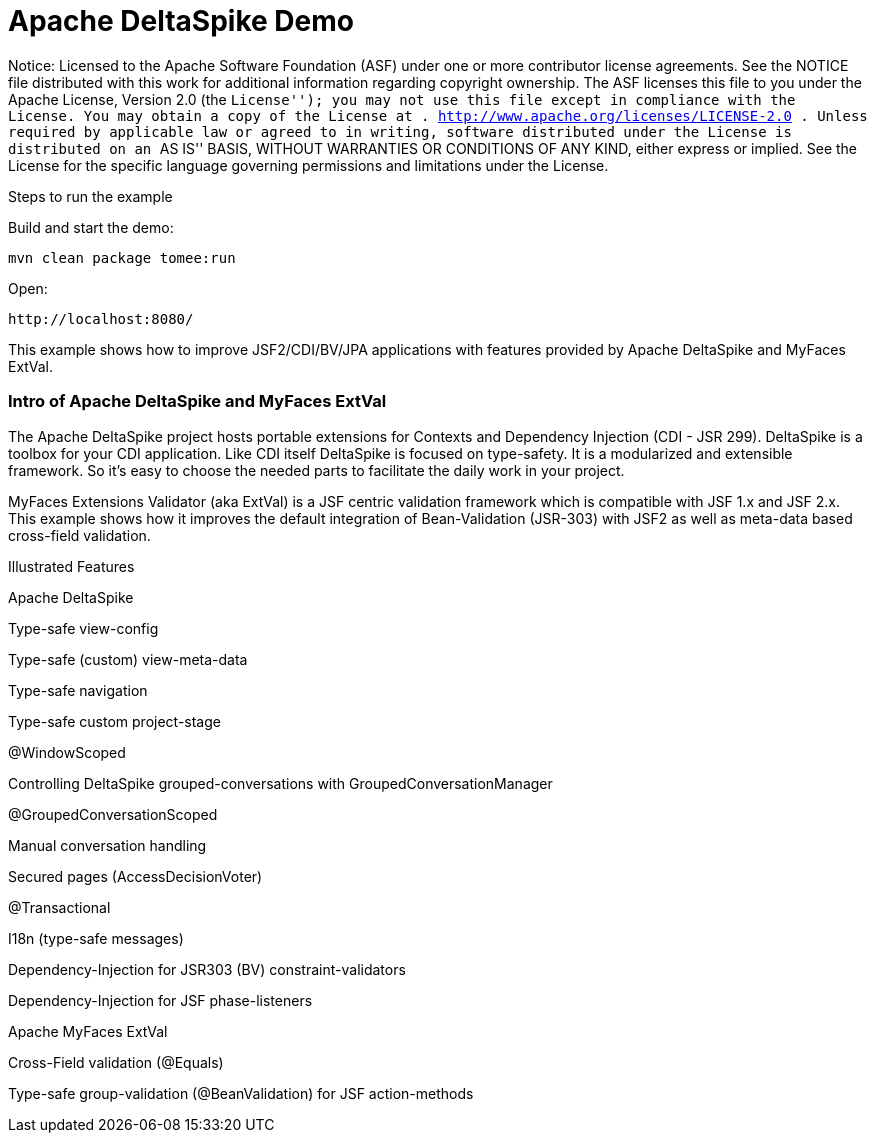 :index-group: Unrevised
:jbake-type: page
:jbake-status: status=published
= Apache DeltaSpike Demo

Notice: Licensed to the Apache Software Foundation (ASF) under one or
more contributor license agreements. See the NOTICE file distributed
with this work for additional information regarding copyright ownership.
The ASF licenses this file to you under the Apache License, Version 2.0
(the ``License''); you may not use this file except in compliance with
the License. You may obtain a copy of the License at .
http://www.apache.org/licenses/LICENSE-2.0 . Unless required by
applicable law or agreed to in writing, software distributed under the
License is distributed on an ``AS IS'' BASIS, WITHOUT WARRANTIES OR
CONDITIONS OF ANY KIND, either express or implied. See the License for
the specific language governing permissions and limitations under the
License.

Steps to run the example

Build and start the demo:

[source,java]
----
mvn clean package tomee:run
----

Open:

[source,java]
----
http://localhost:8080/
----

This example shows how to improve JSF2/CDI/BV/JPA applications with
features provided by Apache DeltaSpike and MyFaces ExtVal.

=== Intro of Apache DeltaSpike and MyFaces ExtVal

The Apache DeltaSpike project hosts portable extensions for Contexts and
Dependency Injection (CDI - JSR 299). DeltaSpike is a toolbox for your
CDI application. Like CDI itself DeltaSpike is focused on type-safety.
It is a modularized and extensible framework. So it’s easy to choose the
needed parts to facilitate the daily work in your project.

MyFaces Extensions Validator (aka ExtVal) is a JSF centric validation
framework which is compatible with JSF 1.x and JSF 2.x. This example
shows how it improves the default integration of Bean-Validation
(JSR-303) with JSF2 as well as meta-data based cross-field validation.

Illustrated Features

Apache DeltaSpike

Type-safe view-config

Type-safe (custom) view-meta-data

Type-safe navigation

Type-safe custom project-stage

@WindowScoped

Controlling DeltaSpike grouped-conversations with
GroupedConversationManager

@GroupedConversationScoped

Manual conversation handling

Secured pages (AccessDecisionVoter)

@Transactional

I18n (type-safe messages)

Dependency-Injection for JSR303 (BV) constraint-validators

Dependency-Injection for JSF phase-listeners

Apache MyFaces ExtVal

Cross-Field validation (@Equals)

Type-safe group-validation (@BeanValidation) for JSF action-methods
